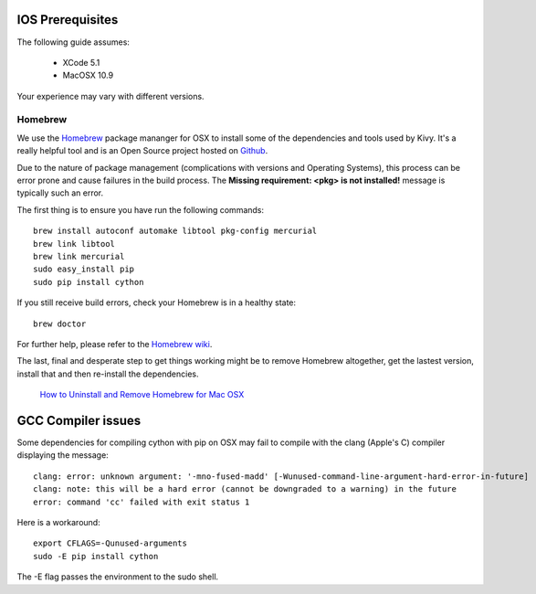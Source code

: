 .. _packaging_ios_prerequisites:

IOS Prerequisites
=================

The following guide assumes:

    * XCode 5.1
    * MacOSX 10.9
    
Your experience may vary with different versions.

Homebrew
--------

We use the `Homebrew <http://brew.sh/>`_ package mananger for OSX to install
some of the dependencies and tools used by Kivy. It's a really helpful tool and
is an Open Source project hosted on
`Github <https://github.com/Homebrew/homebrew>`_.

Due to the nature of package management (complications with versions and
Operating Systems), this process can be error prone and cause
failures in the build process. The **Missing requirement: <pkg> is not
installed!** message is typically such an error.

The first thing is to ensure you have run the following commands::

    brew install autoconf automake libtool pkg-config mercurial
    brew link libtool
    brew link mercurial
    sudo easy_install pip
    sudo pip install cython

If you still receive build errors, check your Homebrew is in a healthy state::

    brew doctor

For further help, please refer to the `Homebrew wiki <https://github.com/Homebrew/homebrew/wiki>`_.
    
The last, final and desperate step to get things working might be to remove
Homebrew altogether, get the lastest version, install that and then re-install
the dependencies.

    `How to Uninstall and Remove Homebrew for Mac OSX <http://www.curvve.com/blog/guides/2013/uninstall-homebrew-mac-osx/>`_

GCC Compiler issues
===================

Some dependencies for compiling cython with pip on OSX may fail to compile with
the clang (Apple's C) compiler displaying the message::

    clang: error: unknown argument: '-mno-fused-madd' [-Wunused-command-line-argument-hard-error-in-future]
    clang: note: this will be a hard error (cannot be downgraded to a warning) in the future
    error: command 'cc' failed with exit status 1

Here is a workaround::

    export CFLAGS=-Qunused-arguments
    sudo -E pip install cython

The -E flag passes the environment to the sudo shell.


